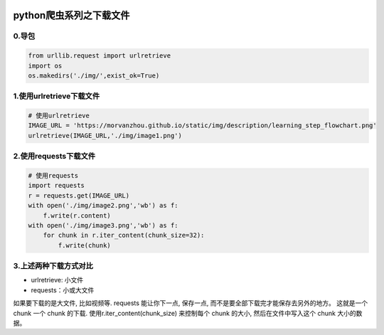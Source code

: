 .. figure:: http://p20tr36iw.bkt.clouddn.com/py_req_download.png
   :alt: 

.. raw:: html

   <!--more-->

python爬虫系列之下载文件
========================

0.导包
------

.. code:: python

    from urllib.request import urlretrieve
    import os
    os.makedirs('./img/',exist_ok=True)

1.使用urlretrieve下载文件
-------------------------

.. code:: python

    # 使用urlretrieve
    IMAGE_URL = 'https://morvanzhou.github.io/static/img/description/learning_step_flowchart.png'
    urlretrieve(IMAGE_URL,'./img/image1.png')

2.使用requests下载文件
----------------------

.. code:: python

    # 使用requests
    import requests
    r = requests.get(IMAGE_URL)
    with open('./img/image2.png','wb') as f:
        f.write(r.content)
    with open('./img/image3.png','wb') as f:
        for chunk in r.iter_content(chunk_size=32):
            f.write(chunk)

3.上述两种下载方式对比
----------------------

-  urlretrieve: 小文件
-  requests：小或大文件

如果要下载的是大文件, 比如视频等. requests 能让你下一点, 保存一点,
而不是要全部下载完才能保存去另外的地方。 这就是一个 chunk 一个 chunk
的下载. 使用r.iter\_content(chunk\_size) 来控制每个 chunk 的大小,
然后在文件中写入这个 chunk 大小的数据。
